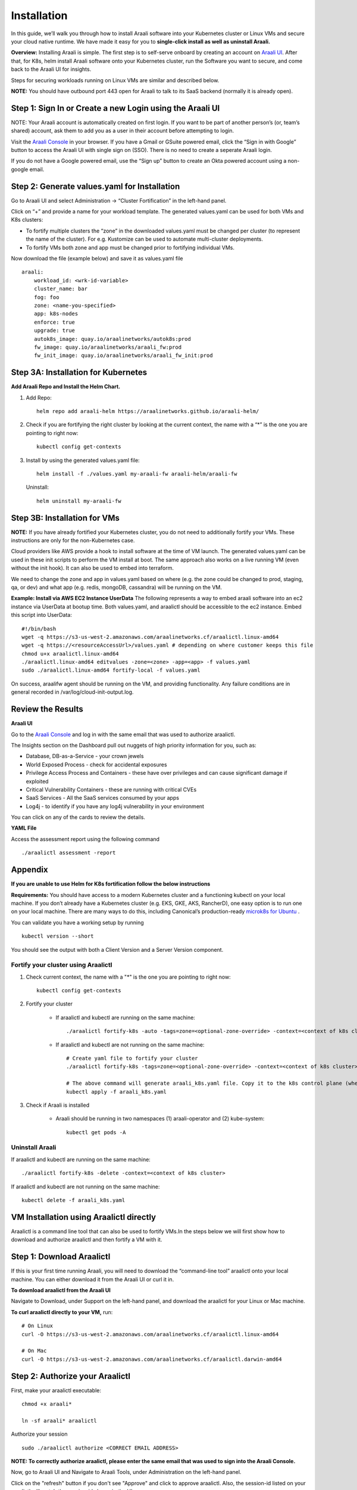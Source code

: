============
Installation
============

In this guide, we’ll walk you through how to install Araali software into your Kubernetes cluster or Linux VMs and secure your cloud native runtime.
We have made it easy for you to **single-click install as well as uninstall Araali.**

**Overview:** Installing Araali is simple. The first step is to self-serve onboard by creating an account on `Araali UI <https://console.araalinetworks.com>`_. 
After that, for K8s, helm install Araali software onto your Kubernetes cluster, run the Software you want to secure, and come back to the Araali UI for insights.

Steps for securing workloads running on Linux VMs are similar and described below.

**NOTE:** You should have outbound port 443 open for Araali to talk to its SaaS backend (normally it is already open).

Step 1: Sign In or Create a new Login using the Araali UI
*************************************************
NOTE: Your Araali account is automatically created on first login. If you want to be part
of another person’s (or, team’s shared) account, ask them to add you as a user in their
account before attempting to login.

Visit the `Araali Console <https://console.araalinetworks.com>`_ in your browser. If you have a Gmail or GSuite powered email, click the “Sign in with Google” button
to access the Araali UI with single sign on (SSO). There is no need to create a seperate Araali login.

If you do not have a Google powered email, use the “Sign up” button to create an Okta powered account using a non-google email. 

.. image:: images/araali-console-sign-in.png
    :width: 300
    :height: 600
    :alt: Araali Console Sign In

Step 2: Generate values.yaml for Installation
*********************************************

Go to Araali UI and select Administration -> “Cluster Fortification” in the left-hand panel.

.. image:: images/helm_workload.png
  :width: 650
  :alt: Araalictl installation generate values.yaml

Click on “+” and provide a name for your workload template. The generated values.yaml
can be used for both VMs and K8s clusters:


* To fortify multiple clusters the “zone” in the downloaded values.yaml must be changed per cluster (to represent the name of the cluster). For e.g. Kustomize can be used to automate multi-cluster deployments.

* To fortify VMs both zone and app must be changed prior to fortifying individual VMs.

.. image:: images/helm_workload_name.png
  :width: 650
  :alt: Helm Workload and download image

Now download the file (example below) and save it as values.yaml file
::
    araali:
        workload_id: <wrk-id-variable>
        cluster_name: bar
        fog: foo
        zone: <name-you-specified>
        app: k8s-nodes
        enforce: true
        upgrade: true
        autok8s_image: quay.io/araalinetworks/autok8s:prod
        fw_image: quay.io/araalinetworks/araali_fw:prod
        fw_init_image: quay.io/araalinetworks/araali_fw_init:prod


Step 3A: Installation for Kubernetes
***********************************
**Add Araali Repo and Install the Helm Chart.**

1. Add Repo::

    helm repo add araali-helm https://araalinetworks.github.io/araali-helm/

2. Check if you are fortifying the right cluster by looking at the current context, the name with a “*” is the one you are pointing to right now:: 

    kubectl config get-contexts

3. Install by using the generated values.yaml file::

    helm install -f ./values.yaml my-araali-fw araali-helm/araali-fw

   Uninstall::

    helm uninstall my-araali-fw
    
Step 3B: Installation for VMs
****************************
**NOTE:** If you have already fortified your Kubernetes cluster, you do not need to additionally fortify your VMs.
These instructions are only for the non-Kubernetes case.

Cloud providers like AWS provide a hook to install software at the time of VM launch.
The generated values.yaml can be used in these init scripts to perform the VM install at boot.
The same approach also works on a live running VM (even without the init hook). It can also be used to embed into terraform.

We need to change the zone and app in values.yaml based on where (e.g. the zone could be changed to prod, staging, qa, or dev)  and
what app (e.g. redis, mongoDB, cassandra) will be running on the VM.

**Example: Install via AWS EC2 Instance UserData**
The following represents a way to embed araali software into an ec2 instance via UserData at bootup time.
Both values.yaml, and araalictl should be accessible to the ec2 instance. Embed this script into UserData::
    #!/bin/bash
    wget -q https://s3-us-west-2.amazonaws.com/araalinetworks.cf/araalictl.linux-amd64
    wget -q https://<resourceAccessUrl>/values.yaml # depending on where customer keeps this file
    chmod u+x araalictl.linux-amd64
    ./araalictl.linux-amd64 editvalues -zone=<zone> -app=<app> -f values.yaml
    sudo ./araalictl.linux-amd64 fortify-local -f values.yaml

On success, araalifw agent should be running on the VM, and providing functionality.
Any failure conditions are in general recorded in /var/log/cloud-init-output.log.

Review the Results
******************

| **Araali UI**
Go to the `Araali Console <https://console.araalinetworks.com>`_ and log in with the same email that was used to authorize araalictl.

.. image:: images/top_risk_buckets.png
  :width: 650
  :alt: Araali Dashboard Insights (Top Risk Buckets. Automatically Identified)

The Insights section on the Dashboard pull out nuggets of high priority information for you, such as:

* Database, DB-as-a-Service - your crown jewels
* World Exposed Process - check for accidental exposures
* Privilege Access Process and Containers - these have over privileges and can cause significant damage if exploited
* Critical Vulnerability Containers - these are running with critical CVEs
* SaaS Services - All the SaaS services consumed by your apps
* Log4j - to identify if you have any log4j vulnerability in your environment

You can click on any of the cards to review the details.

| **YAML File**
Access the assessment report using the following command
::

    ./araalictl assessment -report


Appendix
********

**If you are unable to use Helm for K8s fortification follow the below instructions**

**Requirements:** You should have access to a modern Kubernetes cluster and a functioning kubectl on your local machine.
If you don’t already have a Kubernetes cluster (e.g. EKS, GKE, AKS, RancherD), one easy option is to run one on your local machine. 
There are many ways to do this, including Canonical’s production-ready `microk8s for Ubuntu <https://www.araalinetworks.com/post/use-araali-with-microk8s>`_ .

You can validate you have a working setup by running
::

    kubectl version --short

You should see the output with both a Client Version and a Server Version component.

Fortify your cluster using Araalictl
^^^^^^^^^^^^^^^^^^^^^^^^^^^^^^^^^^^^
1. Check current context, the name with a "*" is the one you are pointing to right now::

    kubectl config get-contexts

2. Fortify your cluster

    * If araalictl and kubectl are running on the same machine::

        ./araalictl fortify-k8s -auto -tags=zone=<optional-zone-override> -context=<context of k8s cluster>
    * If araalictl and kubectl are not running on the same machine::

        # Create yaml file to fortify your cluster
        ./araalictl fortify-k8s -tags=zone=<optional-zone-override> -context=<context of k8s cluster>

        # The above command will generate araali_k8s.yaml file. Copy it to the k8s control plane (where kubectl is running) and then apply
        kubectl apply -f araali_k8s.yaml

3. Check if Araali is installed

    * Araali should be running in two namespaces (1) araali-operator and (2) kube-system::

        kubectl get pods -A

    .. image:: images/kubectl_post_install.png
      :width: 650
      :alt: Output of Kubectl after Araali Fortification

Uninstall Araali
^^^^^^^^^^^^^^^^^^^
If araalictl and kubectl are running on the same machine::

    ./araalictl fortify-k8s -delete -context=<context of k8s cluster>

If araalictl and kubectl are not running on the same machine::

    kubectl delete -f araali_k8s.yaml
 
VM Installation using Araalictl directly
****************************************
Araalictl is a command line tool that can also be used to fortify VMs.In the steps below 
we will first show how to download and authorize araalictl and then fortify a VM with it.

Step 1: Download Araalictl
**************************

If this is your first time running Araali, you will need to download the
“command-line tool” araalictl onto your local machine. You can either download
it from the Araali UI or curl it in.

**To download araalictl from the Araali UI**

Navigate to Download, under Support on the left-hand panel, and download the
araalictl for your Linux or Mac machine.

.. image:: https://publicimageproduct.s3-us-west-2.amazonaws.com/araalictldownload.png
  :width: 650
  :alt: Araalictl download from Araali UI

**To curl araalictl directly to your VM,** run::

   # On Linux
   curl -O https://s3-us-west-2.amazonaws.com/araalinetworks.cf/araalictl.linux-amd64

   # On Mac
   curl -O https://s3-us-west-2.amazonaws.com/araalinetworks.cf/araalictl.darwin-amd64

Step 2: Authorize your Araalictl
********************************
First, make your araalictl executable::

   chmod +x araali*

   ln -sf araali* araalictl


Authorize your session
::

   sudo ./araalictl authorize <CORRECT EMAIL ADDRESS>

**NOTE: To correctly authorize araalictl, please enter the same email that was used to sign into the Araali Console.**

.. image:: https://publicimageproduct.s3-us-west-2.amazonaws.com/AraalictlAuthorize.png
  :width: 900
  :height: 300
  :alt: Araalictl authorize

Now, go to Araali UI and Navigate to Araali Tools, under Administration on the
left-hand panel.

.. image:: https://publicimageproduct.s3-us-west-2.amazonaws.com/AraaliAuthn2.png
  :width: 600
  :alt: Araali Authorization

Click on the "refresh" button if you don't see "Approve" and click to approve araalictl. Also, the session-id listed on your araalictl will match the session-id shown in the UI.

The "Approve" button should go away and you will see the "Revoke" button which
could be used to revoke the araalictl

.. image:: https://publicimageproduct.s3-us-west-2.amazonaws.com/AraaliAuthn3.png
  :width: 600
  :alt: Araali Authorization


Step 3: Fortify your VM
***************************

Requirements
^^^^^^^^^^^^

1. **You should have a Virtual Machine already set up in order to fortify it with Araali.**
    * Alternatively, if you have a cluster of VMs and wish to fortify them all through a CM VM, see the :ref:`Remote Fortification` section.

2. You should have **port 443 egress open on all VMs** for Araali to talk to its SaaS backend.

Self Fortification
^^^^^^^^^^^^^^^^^^

1. Generate local ssh-keys (optional and only if you don’t already have id_rsa.pub in your ~/.ssh directory)
::
    ssh-keygen

2. Copy the public key to authorized_keys to allow passwordless local ssh access
::
    cat ~/.ssh/id_rsa.pub >> ~/.ssh/authorized_keys

3. If you don’t have passwordless sudo setup, edit the sudoers file as shown
::
    sudo visudo

4. Allow for password-less sudoers
::
    # Scroll to the very bottom of the file, add the following line
    # Replace <user> with the user for the VM
    <user> ALL=(ALL) NOPASSWD: ALL

    # ^X to save and exit editor

5. Self-Fortify
::
    ./araalictl fortify-live  -fortify -tags=zone=<zone_name>,app=<app_name> localhost


Remote Fortification
^^^^^^^^^^^^^^^^^^^^

1. Check Control VM

    * **A Control VM (CM VM) that has ssh access to the other VMs is used to remotely fortify from one place.**
        .. image:: images/remote_fortification_flow.png
          :width: 650
          :alt: Setup and Networking

    * It is important that araalictl is downloaded and authorized on the Control VM so that it can remotely install Araali on the rest of the VMs.
    * Remotely Fortify
    ::

        ./araalictl fortify-live -fortify -tags=zone=<zone_name>,app=<app_name> <remote_user>@<remote_host>

To update Zone and/or App tags of an already fortified VM
^^^^^^^^^^^^^^^^^^^^^^^^^^^^^^^^^^^^^^^^^^^^^^^^^^^^^^^^^^^
::

    ./araalictl fortify-live -add -tags=zone=<updated_zone>,app=<updated_app> <remote_user>@<remote_host>

**We recommend using your Configuration Management VM (Ansible, Salt, Puppet, Chef, etc.) as the control VM.**


Uninstall Araali
^^^^^^^^^^^^^^^^^^^
Self:
::

    ./araalictl fortify-live -unfortify localhost

Remote:
::

    ./araalictl fortify-live -unfortify <remote_user>@<remote_host>